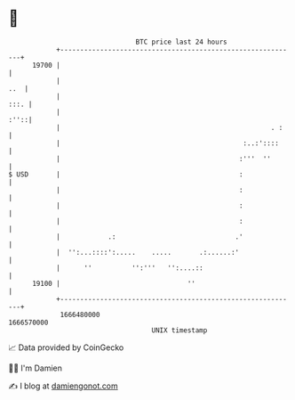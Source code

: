 * 👋

#+begin_example
                                   BTC price last 24 hours                    
               +------------------------------------------------------------+ 
         19700 |                                                            | 
               |                                                        ..  | 
               |                                                       :::. | 
               |                                                       :''::| 
               |                                                     . :    | 
               |                                              :..:'::::     | 
               |                                             :'''  ''       | 
   $ USD       |                                             :              | 
               |                                             :              | 
               |                                             :              | 
               |                                             :              | 
               |            .:                              .'              | 
               |  '':...::::':.....    .....       .:......:'               | 
               |      ''          '':'''   '':....::                        | 
         19100 |                                ''                          | 
               +------------------------------------------------------------+ 
                1666480000                                        1666570000  
                                       UNIX timestamp                         
#+end_example
📈 Data provided by CoinGecko

🧑‍💻 I'm Damien

✍️ I blog at [[https://www.damiengonot.com][damiengonot.com]]
